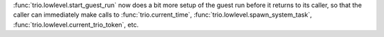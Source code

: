 :func:`trio.lowlevel.start_guest_run` now does a bit more setup of the guest run
before it returns to its caller, so that the caller can immediately make calls to
:func:`trio.current_time`, :func:`trio.lowlevel.spawn_system_task`,
:func:`trio.lowlevel.current_trio_token`, etc.

